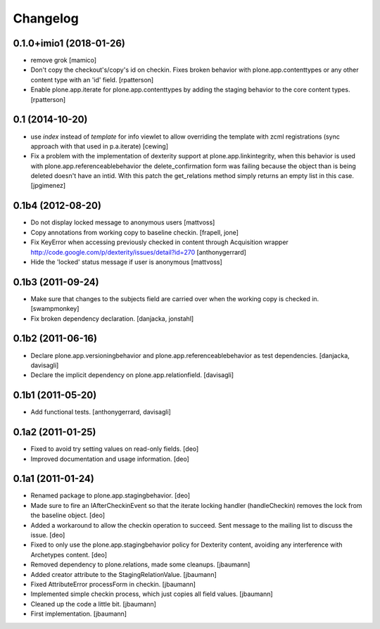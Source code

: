 Changelog
=========

0.1.0+imio1 (2018-01-26)
------------------------

- remove grok
  [mamico]

- Don't copy the checkout's/copy's id on checkin.  Fixes broken behavior with
  plone.app.contenttypes or any other content type with an 'id' field.
  [rpatterson]

- Enable plone.app.iterate for plone.app.contenttypes by adding the staging
  behavior to the core content types.
  [rpatterson]


0.1 (2014-10-20)
----------------

* use `index` instead of `template` for info viewlet to allow overriding the
  template with zcml registrations (sync approach with that used in
  p.a.iterate)
  [cewing]

* Fix a problem with the implementation of dexterity support at plone.app.linkintegrity,
  when this behavior is used with plone.app.referenceablebehavior the delete_confirmation form
  was failing because the object than is being deleted doesn't have an intid.
  With this patch the get_relations method simply returns an empty list in this case.
  [jpgimenez]

0.1b4 (2012-08-20)
------------------

* Do not display locked message to anonymous users
  [mattvoss]

* Copy annotations from working copy to baseline checkin.
  [frapell, jone]

* Fix KeyError when accessing previously checked in content through Acquisition
  wrapper
  http://code.google.com/p/dexterity/issues/detail?id=270
  [anthonygerrard]

* Hide the 'locked' status message if user is anonymous
  [mattvoss]

0.1b3 (2011-09-24)
------------------

* Make sure that changes to the subjects field are carried over when the
  working copy is checked in.
  [swampmonkey]

* Fix broken dependency declaration.
  [danjacka, jonstahl]

0.1b2 (2011-06-16)
------------------

* Declare plone.app.versioningbehavior and plone.app.referenceablebehavior
  as test dependencies.
  [danjacka, davisagli]

* Declare the implicit dependency on plone.app.relationfield.
  [davisagli]

0.1b1 (2011-05-20)
------------------

* Add functional tests.
  [anthonygerrard, davisagli]

0.1a2 (2011-01-25)
------------------

* Fixed to avoid try setting values on read-only fields.
  [deo]

* Improved documentation and usage information.
  [deo]


0.1a1 (2011-01-24)
------------------

* Renamed package to plone.app.stagingbehavior.
  [deo]

* Made sure to fire an IAfterCheckinEvent so that the iterate
  locking handler (handleCheckin) removes the lock from the
  baseline object.
  [deo]

* Added a workaround to allow the checkin operation to succeed.
  Sent message to the mailing list to discuss the issue.
  [deo]

* Fixed to only use the plone.app.stagingbehavior policy for Dexterity
  content, avoiding any interference with Archetypes content.
  [deo]

* Removed dependency to plone.relations, made some cleanups.
  [jbaumann]

* Added creator attribute to the StagingRelationValue.
  [jbaumann]

* Fixed AttributeError processForm in checkin.
  [jbaumann]

* Implemented simple checkin process, which just copies all field values.
  [jbaumann]

* Cleaned up the code a little bit.
  [jbaumann]

* First implementation.
  [jbaumann]
